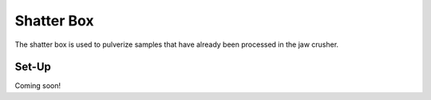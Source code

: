 *****
Shatter Box
*****

The shatter box is used to pulverize samples that have already been processed in the jaw crusher.

.. contents: Table of Contents

Set-Up
=====

Coming soon!

